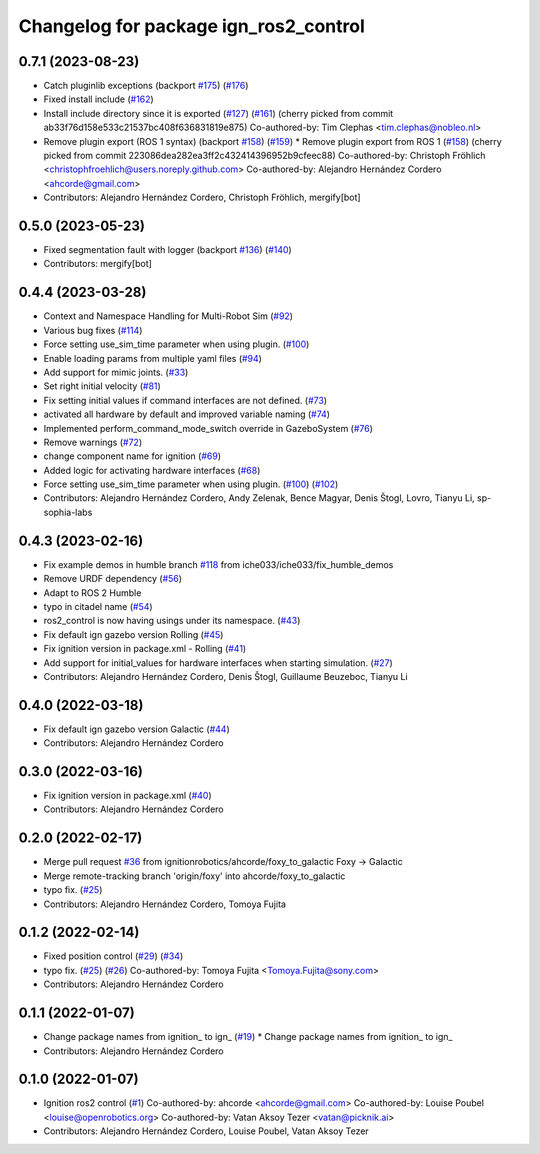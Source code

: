 ^^^^^^^^^^^^^^^^^^^^^^^^^^^^^^^^^^^^^^^^^^^
Changelog for package ign_ros2_control
^^^^^^^^^^^^^^^^^^^^^^^^^^^^^^^^^^^^^^^^^^^

0.7.1 (2023-08-23)
------------------
* Catch pluginlib exceptions (backport `#175 <https://github.com/ros-controls/gz_ros2_control/issues/175>`_) (`#176 <https://github.com/ros-controls/gz_ros2_control/issues/176>`_)
* Fixed install include (`#162 <https://github.com/ros-controls/gz_ros2_control/issues/162>`_)
* Install include directory since it is exported (`#127 <https://github.com/ros-controls/gz_ros2_control/issues/127>`_) (`#161 <https://github.com/ros-controls/gz_ros2_control/issues/161>`_)
  (cherry picked from commit ab33f76d158e533c21537bc408f636831819e875)
  Co-authored-by: Tim Clephas <tim.clephas@nobleo.nl>
* Remove plugin export (ROS 1 syntax) (backport `#158 <https://github.com/ros-controls/gz_ros2_control/issues/158>`_) (`#159 <https://github.com/ros-controls/gz_ros2_control/issues/159>`_)
  * Remove plugin export from ROS 1 (`#158 <https://github.com/ros-controls/gz_ros2_control/issues/158>`_)
  (cherry picked from commit 223086dea282ea3ff2c432414396952b9cfeec88)
  Co-authored-by: Christoph Fröhlich <christophfroehlich@users.noreply.github.com>
  Co-authored-by: Alejandro Hernández Cordero <ahcorde@gmail.com>
* Contributors: Alejandro Hernández Cordero, Christoph Fröhlich, mergify[bot]

0.5.0 (2023-05-23)
------------------
* Fixed segmentation fault with logger (backport `#136 <https://github.com/ros-controls/gz_ros2_control/issues/136>`_) (`#140 <https://github.com/ros-controls/gz_ros2_control/issues/140>`_)
* Contributors: mergify[bot]

0.4.4 (2023-03-28)
------------------
* Context and Namespace Handling for Multi-Robot Sim (`#92 <https://github.com/ros-controls/gz_ros2_control/issues/92>`_)
* Various bug fixes (`#114 <https://github.com/ros-controls/gz_ros2_control/issues/114>`_)
* Force setting use_sim_time parameter when using plugin. (`#100 <https://github.com/ros-controls/gz_ros2_control/issues/100>`_)
* Enable loading params from multiple yaml files (`#94 <https://github.com/ros-controls/gz_ros2_control/issues/94>`_)
* Add support for mimic joints. (`#33 <https://github.com/ros-controls/gz_ros2_control/issues/33>`_)
* Set right initial velocity (`#81 <https://github.com/ros-controls/gz_ros2_control/issues/81>`_)
* Fix setting initial values if command interfaces are not defined. (`#73 <https://github.com/ros-controls/gz_ros2_control/issues/73>`_)
* activated all hardware by default and improved variable naming (`#74 <https://github.com/ros-controls/gz_ros2_control/issues/74>`_)
* Implemented perform_command_mode_switch override in GazeboSystem (`#76 <https://github.com/ros-controls/gz_ros2_control/issues/76>`_)
* Remove warnings (`#72 <https://github.com/ros-controls/gz_ros2_control/issues/72>`_)
* change component name for ignition (`#69 <https://github.com/ros-controls/gz_ros2_control/issues/69>`_)
* Added logic for activating hardware interfaces (`#68 <https://github.com/ros-controls/gz_ros2_control/issues/68>`_)
* Force setting use_sim_time parameter when using plugin. (`#100 <https://github.com/ros-controls/gz_ros2_control/issues/100>`_) (`#102 <https://github.com/ros-controls/gz_ros2_control/issues/102>`_)
* Contributors: Alejandro Hernández Cordero, Andy Zelenak, Bence Magyar, Denis Štogl, Lovro, Tianyu Li, sp-sophia-labs

0.4.3 (2023-02-16)
------------------
* Fix example demos in humble branch `#118 <https://github.com/ros-controls/gz_ros2_control/issues/118>`_ from iche033/iche033/fix_humble_demos
* Remove URDF dependency (`#56 <https://github.com/ros-controls/gz_ros2_control/issues/56>`_)
* Adapt to ROS 2 Humble
* typo in citadel name (`#54 <https://github.com/ros-controls/gz_ros2_control/issues/54>`_)
* ros2_control is now having usings under its namespace. (`#43 <https://github.com/ros-controls/gz_ros2_control/issues/43>`_)
* Fix default ign gazebo version Rolling (`#45 <https://github.com/ros-controls/gz_ros2_control/issues/45>`_)
* Fix ignition version in package.xml - Rolling (`#41 <https://github.com/ros-controls/gz_ros2_control/issues/41>`_)
* Add support for initial_values for hardware interfaces when starting simulation. (`#27 <https://github.com/ros-controls/gz_ros2_control/issues/27>`_)
* Contributors: Alejandro Hernández Cordero, Denis Štogl, Guillaume Beuzeboc, Tianyu Li

0.4.0 (2022-03-18)
------------------
* Fix default ign gazebo version Galactic (`#44 <https://github.com/ignitionrobotics/ign_ros2_control/issues/44>`_)
* Contributors: Alejandro Hernández Cordero

0.3.0 (2022-03-16)
------------------
* Fix ignition version in package.xml (`#40 <https://github.com/ignitionrobotics/ign_ros2_control/issues/40>`_)
* Contributors: Alejandro Hernández Cordero

0.2.0 (2022-02-17)
------------------
* Merge pull request `#36 <https://github.com/ignitionrobotics/ign_ros2_control/issues/36>`_ from ignitionrobotics/ahcorde/foxy_to_galactic
  Foxy -> Galactic
* Merge remote-tracking branch 'origin/foxy' into ahcorde/foxy_to_galactic
* typo fix. (`#25 <https://github.com/ignitionrobotics/ign_ros2_control/issues/25>`_)
* Contributors: Alejandro Hernández Cordero, Tomoya Fujita

0.1.2 (2022-02-14)
------------------
* Fixed position control (`#29 <https://github.com/ignitionrobotics/ign_ros2_control/issues/29>`_) (`#34 <https://github.com/ignitionrobotics/ign_ros2_control/issues/34>`_)
* typo fix. (`#25 <https://github.com/ignitionrobotics/ign_ros2_control/issues/25>`_) (`#26 <https://github.com/ignitionrobotics/ign_ros2_control/issues/26>`_)
  Co-authored-by: Tomoya Fujita <Tomoya.Fujita@sony.com>
* Contributors: Alejandro Hernández Cordero

0.1.1 (2022-01-07)
------------------
* Change package names from ignition\_ to ign\_ (`#19 <https://github.com/ignitionrobotics/ign_ros2_control/pull/22>`_)
  * Change package names from ignition\_ to ign\_
* Contributors: Alejandro Hernández Cordero

0.1.0 (2022-01-07)
------------------
* Ignition ros2 control (`#1 <https://github.com/ignitionrobotics/ign_ros2_control/issues/1>`_)
  Co-authored-by: ahcorde <ahcorde@gmail.com>
  Co-authored-by: Louise Poubel <louise@openrobotics.org>
  Co-authored-by: Vatan Aksoy Tezer <vatan@picknik.ai>
* Contributors: Alejandro Hernández Cordero, Louise Poubel, Vatan Aksoy Tezer
